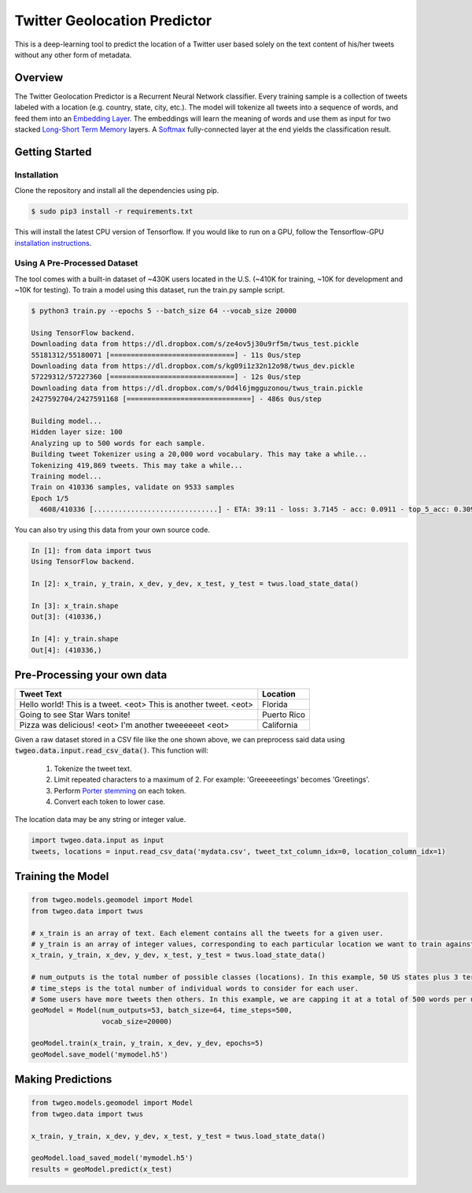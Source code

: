 Twitter Geolocation Predictor
=============================

This is a deep-learning tool to predict the location of a Twitter user
based solely on the text content of his/her tweets without any other
form of metadata.


Overview
--------

The Twitter Geolocation Predictor is a Recurrent Neural Network
classifier. Every training sample is a collection of tweets labeled with
a location (e.g. country, state, city, etc.). The model will
tokenize all tweets into a sequence of words, and feed them into an
`Embedding Layer <https://en.wikipedia.org/wiki/Word_embedding>`__. The
embeddings will learn the meaning of words and use them as input for two
stacked `Long-Short Term
Memory <http://colah.github.io/posts/2015-08-Understanding-LSTMs/>`__
layers. A `Softmax <https://en.wikipedia.org/wiki/Softmax_function>`__
fully-connected layer at the end yields the classification result.

    
.. image:: https://dl.dropbox.com/s/tvar2ccihtq0ijg/GeoModelGraph.png
   :width: 500px
   :align: center



Getting Started
---------------

Installation
~~~~~~~~~~~~

Clone the repository and install all the dependencies using pip.

.. code:: console

    $ sudo pip3 install -r requirements.txt

This will install the latest CPU version of Tensorflow. If you would
like to run on a GPU, follow the Tensorflow-GPU `installation
instructions <https://www.tensorflow.org/install/>`__.

Using A Pre-Processed Dataset
~~~~~~~~~~~~~~~~~~~~~~~~~~~~~

The tool comes with a built-in dataset of ~430K users located in the
U.S. (~410K for training, ~10K for development and ~10K for testing). To
train a model using this dataset, run the train.py sample script.

.. code-block:: bash

    $ python3 train.py --epochs 5 --batch_size 64 --vocab_size 20000

    Using TensorFlow backend.
    Downloading data from https://dl.dropbox.com/s/ze4ov5j30u9rf5m/twus_test.pickle
    55181312/55180071 [==============================] - 11s 0us/step
    Downloading data from https://dl.dropbox.com/s/kg09i1z32n12o98/twus_dev.pickle
    57229312/57227360 [==============================] - 12s 0us/step
    Downloading data from https://dl.dropbox.com/s/0d4l6jmgguzonou/twus_train.pickle
    2427592704/2427591168 [==============================] - 486s 0us/step

    Building model...
    Hidden layer size: 100
    Analyzing up to 500 words for each sample.
    Building tweet Tokenizer using a 20,000 word vocabulary. This may take a while...
    Tokenizing 419,869 tweets. This may take a while...
    Training model...
    Train on 410336 samples, validate on 9533 samples
    Epoch 1/5
      4608/410336 [..............................] - ETA: 39:11 - loss: 3.7145 - acc: 0.0911 - top_5_acc: 0.3092

You can also try using this data from your own source code.

.. code-block:: ipython

    In [1]: from data import twus
    Using TensorFlow backend.

    In [2]: x_train, y_train, x_dev, y_dev, x_test, y_test = twus.load_state_data()

    In [3]: x_train.shape
    Out[3]: (410336,)

    In [4]: y_train.shape
    Out[4]: (410336,)


Pre-Processing your own data
----------------------------

+------------------------------------------------------------------+------------+
| Tweet Text                                                       | Location   |
+==================================================================+============+
| Hello world! This is a tweet. <eot> This is another tweet. <eot> | Florida    |
+------------------------------------------------------------------+------------+
| Going to see Star Wars tonite!                                   | Puerto Rico|
+------------------------------------------------------------------+------------+
| Pizza was delicious! <eot> I'm another tweeeeeet <eot>           | California |
+------------------------------------------------------------------+------------+


Given a raw dataset stored in a CSV file like the one shown above, we can preprocess said data using :code:`twgeo.data.input.read_csv_data()`. This function will:

    1. Tokenize the tweet text.
    2. Limit repeated characters to a maximum of 2. For example: 'Greeeeeetings' becomes 'Greetings'.
    3. Perform `Porter stemming  <https://en.wikipedia.org/wiki/Stemming>`_ on each token.
    4. Convert each token to lower case.

The location data may be any string or integer value.

.. code:: python

    import twgeo.data.input as input
    tweets, locations = input.read_csv_data('mydata.csv', tweet_txt_column_idx=0, location_column_idx=1)


Training the Model
------------------

.. code:: python

    from twgeo.models.geomodel import Model
    from twgeo.data import twus
    
    # x_train is an array of text. Each element contains all the tweets for a given user. 
    # y_train is an array of integer values, corresponding to each particular location we want to train against.
    x_train, y_train, x_dev, y_dev, x_test, y_test = twus.load_state_data()

    # num_outputs is the total number of possible classes (locations). In this example, 50 US states plus 3 territories.
    # time_steps is the total number of individual words to consider for each user.
    # Some users have more tweets then others. In this example, we are capping it at a total of 500 words per user.
    geoModel = Model(num_outputs=53, batch_size=64, time_steps=500,
                     vocab_size=20000)
                     
    geoModel.train(x_train, y_train, x_dev, y_dev, epochs=5)
    geoModel.save_model('mymodel.h5')

Making Predictions
------------------

.. code:: python

    from twgeo.models.geomodel import Model
    from twgeo.data import twus

    x_train, y_train, x_dev, y_dev, x_test, y_test = twus.load_state_data()

    geoModel.load_saved_model('mymodel.h5')
    results = geoModel.predict(x_test)

